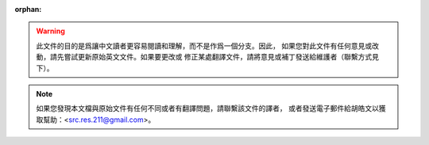 :orphan:

.. warning::
     此文件的目的是爲讓中文讀者更容易閱讀和理解，而不是作爲一個分支。因此，
     如果您對此文件有任何意見或改動，請先嘗試更新原始英文文件。如果要更改或
     修正某處翻譯文件，請將意見或補丁發送給維護者（聯繫方式見下）。

.. note::
     如果您發現本文檔與原始文件有任何不同或者有翻譯問題，請聯繫該文件的譯者，
     或者發送電子郵件給胡皓文以獲取幫助：<src.res.211@gmail.com>。

